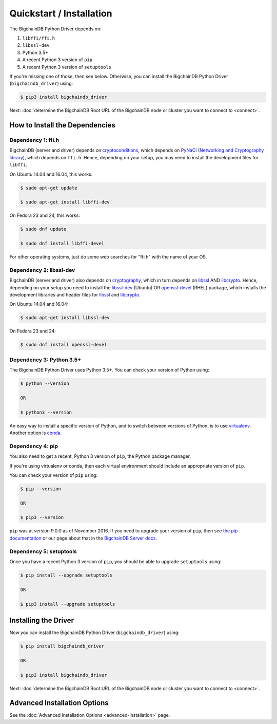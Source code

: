 =========================
Quickstart / Installation
=========================

The BigchainDB Python Driver depends on:

1. ``libffi/ffi.h``
2. ``libssl-dev``
3. Python 3.5+
4. A recent Python 3 version of ``pip``
5. A recent Python 3 version of ``setuptools``

If you're missing one of those, then see below. Otherwise, you can install the BigchainDB Python Driver (``bigchaindb_driver``) using:

.. code-block:: bash

    $ pip3 install bigchaindb_driver

Next: :doc:`determine the BigchainDB Root URL of the BigchainDB node or cluster you want to connect to <connect>`.


How to Install the Dependencies
-------------------------------

Dependency 1: ffi.h
^^^^^^^^^^^^^^^^^^^

BigchainDB (server and driver) depends on `cryptoconditions`_,
which depends on `PyNaCl`_ (`Networking and Cryptography library`_),
which depends on ``ffi.h``.
Hence, depending on your setup, you may need to install the
development files for ``libffi``.

On Ubuntu 14.04 and 16.04, this works:

.. code-block:: bash

    $ sudo apt-get update

    $ sudo apt-get install libffi-dev

On Fedora 23 and 24, this works:

.. code-block:: bash

    $ sudo dnf update

    $ sudo dnf install libffi-devel

For other operating systems, just do some web searches for "ffi.h" with the name of your OS.

Dependency 2: libssl-dev
^^^^^^^^^^^^^^^^^^^^^^^^
BigchainDB (server and driver) also depends on `cryptography`_,
which in turn depends on `libssl`_ AND `libcrypto`_.
Hence, depending on your setup you need to install the `libssl-dev`_ (Ubuntu)
OR `openssl-devel`_ (RHEL) package, which installs the development
libraries and header files for `libssl`_ and `libcrypto`_.

On Ubuntu 14.04 and 16.04:

.. code-block:: bash

    $ sudo apt-get install libssl-dev

On Fedora 23 and 24:

.. code-block:: bash

    $ sudo dnf install openssl-devel


Dependency 3: Python 3.5+
^^^^^^^^^^^^^^^^^^^^^^^^^

The BigchainDB Python Driver uses Python 3.5+. You can check your version of Python using:

.. code-block:: bash

    $ python --version

    OR

    $ python3 --version

An easy way to install a specific version of Python, and to switch between versions of Python, is to use `virtualenv <https://virtualenv.pypa.io/en/latest/>`_. Another option is `conda <http://conda.pydata.org/docs/>`_.


Dependency 4: pip
^^^^^^^^^^^^^^^^^

You also need to get a recent, Python 3 version of ``pip``, the Python package manager.

If you're using virtualenv or conda, then each virtual environment should include an appropriate version of ``pip``.

You can check your version of ``pip`` using:

.. code-block:: bash

    $ pip --version

    OR

    $ pip3 --version

``pip`` was at version 9.0.0 as of November 2016.
If you need to upgrade your version of ``pip``,
then see `the pip documentation <https://pip.pypa.io/en/stable/installing/>`_
or our page about that in the `BigchainDB Server docs <https://docs.bigchaindb.com/projects/server/en/latest/appendices/install-latest-pip.html>`_.


Dependency 5: setuptools
^^^^^^^^^^^^^^^^^^^^^^^^

Once you have a recent Python 3 version of ``pip``, you should be able to upgrade ``setuptools`` using:

.. code-block:: bash

    $ pip install --upgrade setuptools

    OR

    $ pip3 install --upgrade setuptools



Installing the Driver
---------------------

Now you can install the BigchainDB Python Driver (``bigchaindb_driver``) using:

.. code-block:: bash

    $ pip install bigchaindb_driver

    OR

    $ pip3 install bigchaindb_driver

Next: :doc:`determine the BigchainDB Root URL of the BigchainDB node or cluster you want to connect to <connect>`.


Advanced Installation Options
-----------------------------

See the :doc:`Advanced Installation Options <advanced-installation>` page.


.. _pynacl: https://github.com/pyca/pynacl/
.. _Networking and Cryptography library: https://nacl.cr.yp.to/
.. _cryptoconditions: https://github.com/bigchaindb/cryptoconditions
.. _cryptography: https://cryptography.io/en/latest/
.. _libssl-dev: https://packages.debian.org/jessie/libssl-dev
.. _openssl-devel: https://rpmfind.net/linux/rpm2html/search.php?query=openssl-devel
.. _libssl: https://github.com/openssl/openssl
.. _libcrypto: https://github.com/openssl/openssl
